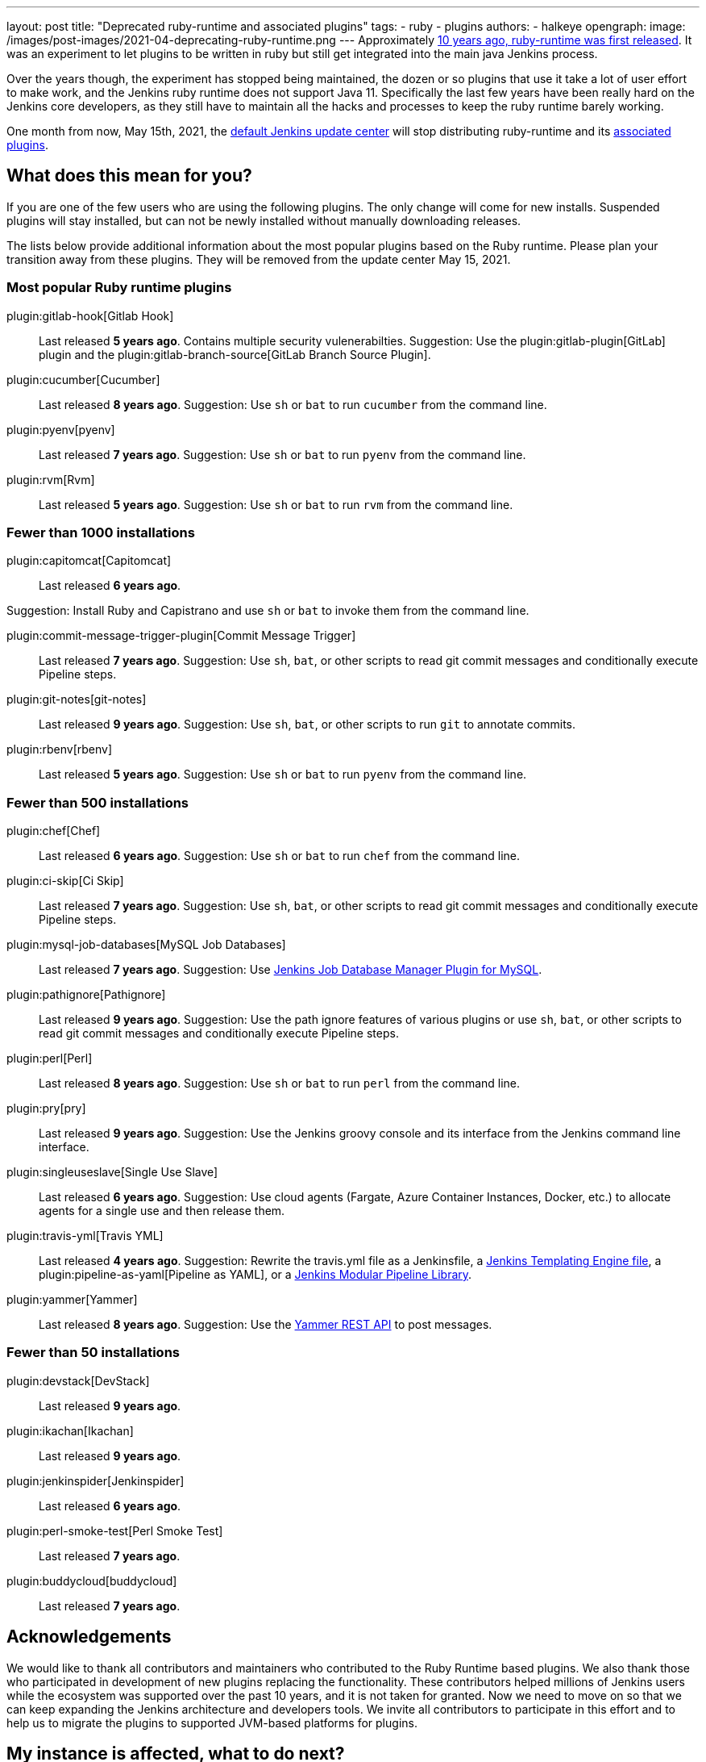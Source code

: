 ---
layout: post
title: "Deprecated ruby-runtime and associated plugins"
tags:
- ruby
- plugins
authors:
- halkeye
opengraph:
  image: /images/post-images/2021-04-deprecating-ruby-runtime.png
---
Approximately
https://github.com/jenkinsci/ruby-runtime-plugin/commit/d368b087fadb3282c9b537f0fa6d9a150b080c73[10 years ago, ruby-runtime was first released]. It was an experiment to let
plugins to be written in ruby but still get integrated into the main
java Jenkins process.

Over the years though, the experiment has stopped being maintained, the
dozen or so plugins that use it take a lot of user effort to make work,
and the Jenkins ruby runtime does not support Java 11.
Specifically the last few years have been really hard on the Jenkins
core developers, as they still have to maintain all the hacks and
processes to keep the ruby runtime barely working.

One month from now, May 15th, 2021, the link:https://updates.jenkins.io/[default Jenkins update center] will stop distributing
ruby-runtime and its https://plugins.jenkins.io/ruby-runtime/#dependencies[associated plugins].

== What does this mean for you?

If you are one of the few users who are using the following plugins. The
only change will come for new installs. Suspended plugins will stay
installed, but can not be newly installed without manually downloading
releases.

The lists below provide additional information about the most popular plugins based on the Ruby runtime.
Please plan your transition away from these plugins.
They will be removed from the update center May 15, 2021.

=== Most popular Ruby runtime plugins

plugin:gitlab-hook[Gitlab Hook]::
Last released **5 years ago**.
Contains multiple security vulenerabilties.
Suggestion: Use the plugin:gitlab-plugin[GitLab] plugin and the plugin:gitlab-branch-source[GitLab Branch Source Plugin].

plugin:cucumber[Cucumber]::
Last released **8 years ago**.
Suggestion: Use `sh` or `bat` to run `cucumber` from the command line.

plugin:pyenv[pyenv]::
Last released **7 years ago**.
Suggestion: Use `sh` or `bat` to run `pyenv` from the command line.

plugin:rvm[Rvm]::
Last released **5 years ago**.
Suggestion: Use `sh` or `bat` to run `rvm` from the command line.

=== Fewer than 1000 installations

plugin:capitomcat[Capitomcat]::
Last released **6 years ago**.

Suggestion: Install Ruby and Capistrano and use `sh` or `bat` to invoke them from the command line.

plugin:commit-message-trigger-plugin[Commit Message Trigger]::
Last released **7 years ago**.
Suggestion: Use `sh`, `bat`, or other scripts to read git commit messages and conditionally execute Pipeline steps.

plugin:git-notes[git-notes]::
Last released **9 years ago**.
Suggestion: Use `sh`, `bat`, or other scripts to run `git` to annotate commits.

plugin:rbenv[rbenv]::
Last released **5 years ago**.
Suggestion: Use `sh` or `bat` to run `pyenv` from the command line.

=== Fewer than 500 installations

plugin:chef[Chef]::
Last released **6 years ago**.
Suggestion: Use `sh` or `bat` to run `chef` from the command line.

plugin:ci-skip[Ci Skip]::
Last released **7 years ago**.
Suggestion: Use `sh`, `bat`, or other scripts to read git commit messages and conditionally execute Pipeline steps.

plugin:mysql-job-databases[MySQL Job Databases]::
Last released **7 years ago**.
Suggestion: Use link:https://github.com/jbox-web/job-database-manager-mysql[Jenkins Job Database Manager Plugin for MySQL].

plugin:pathignore[Pathignore]::
Last released **9 years ago**.
Suggestion: Use the path ignore features of various plugins or use `sh`, `bat`, or other scripts to read git commit messages and conditionally execute Pipeline steps.

plugin:perl[Perl]::
Last released **8 years ago**.
Suggestion: Use `sh` or `bat` to run `perl` from the command line.

plugin:pry[pry]::
Last released **9 years ago**.
Suggestion: Use the Jenkins groovy console and its interface from the Jenkins command line interface.

plugin:singleuseslave[Single Use Slave]::
Last released **6 years ago**.
Suggestion: Use cloud agents (Fargate, Azure Container Instances, Docker, etc.) to allocate agents for a single use and then release them.

plugin:travis-yml[Travis YML]::
Last released **4 years ago**.
Suggestion: Rewrite the travis.yml file as a Jenkinsfile, a link:/blog/2019/05/09/templating-engine/[Jenkins Templating Engine file], a plugin:pipeline-as-yaml[Pipeline as YAML], or a link:/blog/2019/01/08/mpl-modular-pipeline-library/[Jenkins Modular Pipeline Library].

plugin:yammer[Yammer]::
Last released **8 years ago**.
Suggestion: Use the link:https://developer.yammer.com/docs/rest-api-rate-limits[Yammer REST API] to post messages.

=== Fewer than 50 installations

plugin:devstack[DevStack]::
Last released **9 years ago**.

plugin:ikachan[Ikachan]::
Last released **9 years ago**.

plugin:jenkinspider[Jenkinspider]::
Last released **6 years ago**.

plugin:perl-smoke-test[Perl Smoke Test]::
Last released **7 years ago**.

plugin:buddycloud[buddycloud]::
Last released **7 years ago**.

== Acknowledgements

We would like to thank all contributors and maintainers who contributed to the Ruby Runtime based plugins.
We also thank those who participated in development of new plugins replacing the functionality. 
These contributors helped millions of Jenkins users while the ecosystem was supported over the past 10 years,
and it is not taken for granted.
Now we need to move on so that we can keep expanding the Jenkins architecture and developers tools.
We invite all contributors to participate in this effort and to help us to migrate the plugins to supported JVM-based platforms for plugins.

== My instance is affected, what to do next?

If you do not use the affected plugins, the recommendation is to remove them.
Otherwise, it is recommended to start migration out of the plugins to alternatives providing similar functionality.

Not all plugins have alternatives.
At the moment the Jenkins core team does not plan providing a replacement, but any contributions are welcome.
If you depend on the functionality,
we recommend reaching out to the community in the link:/mailing-lists/[developer mailing list] so that 
you can coordinate the replacement with other affected users.
